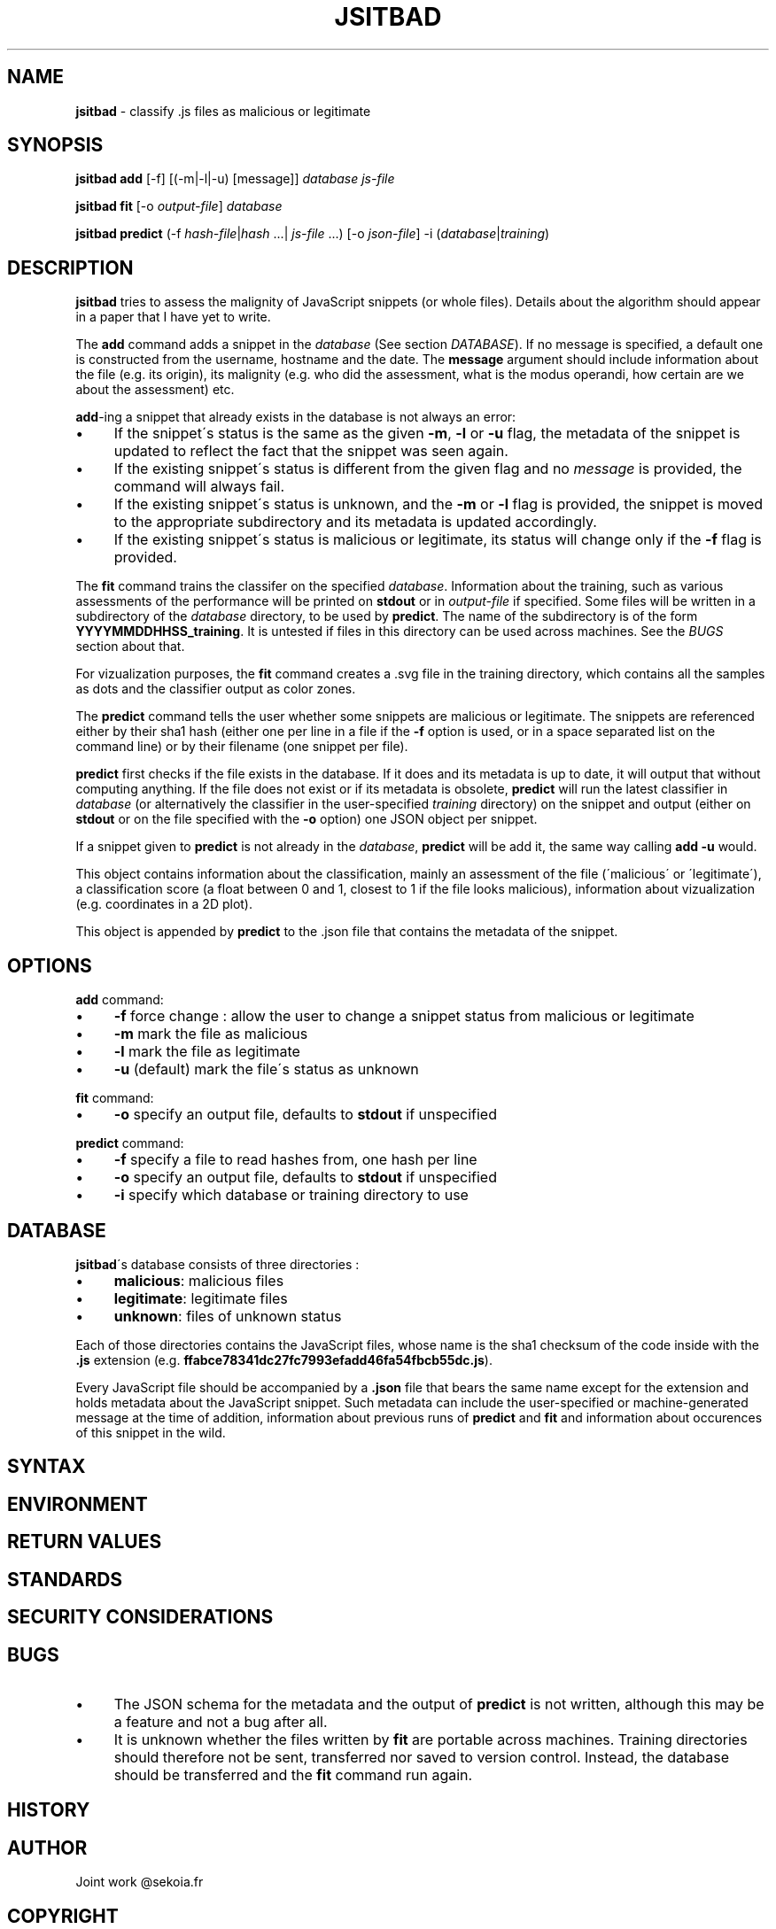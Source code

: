 .\" generated with Ronn/v0.7.3
.\" http://github.com/rtomayko/ronn/tree/0.7.3
.
.TH "JSITBAD" "1" "May 2015" "" ""
.
.SH "NAME"
\fBjsitbad\fR \- classify \.js files as malicious or legitimate
.
.SH "SYNOPSIS"
\fBjsitbad\fR \fBadd\fR [\-f] [(\-m|\-l|\-u) [message]] \fIdatabase\fR \fIjs\-file\fR
.
.P
\fBjsitbad\fR \fBfit\fR [\-o \fIoutput\-file\fR] \fIdatabase\fR
.
.P
\fBjsitbad\fR \fBpredict\fR (\-f \fIhash\-file\fR|\fIhash\fR \.\.\.| \fIjs\-file\fR \.\.\.) [\-o \fIjson\-file\fR] \-i (\fIdatabase\fR|\fItraining\fR)
.
.SH "DESCRIPTION"
\fBjsitbad\fR tries to assess the malignity of JavaScript snippets (or whole files)\. Details about the algorithm should appear in a paper that I have yet to write\.
.
.P
The \fBadd\fR command adds a snippet in the \fIdatabase\fR (See section \fIDATABASE\fR)\. If no message is specified, a default one is constructed from the username, hostname and the date\. The \fBmessage\fR argument should include information about the file (e\.g\. its origin), its malignity (e\.g\. who did the assessment, what is the modus operandi, how certain are we about the assessment) etc\.
.
.P
\fBadd\fR\-ing a snippet that already exists in the database is not always an error:
.
.IP "\(bu" 4
If the snippet\'s status is the same as the given \fB\-m\fR, \fB\-l\fR or \fB\-u\fR flag, the metadata of the snippet is updated to reflect the fact that the snippet was seen again\.
.
.IP "\(bu" 4
If the existing snippet\'s status is different from the given flag and no \fImessage\fR is provided, the command will always fail\.
.
.IP "\(bu" 4
If the existing snippet\'s status is unknown, and the \fB\-m\fR or \fB\-l\fR flag is provided, the snippet is moved to the appropriate subdirectory and its metadata is updated accordingly\.
.
.IP "\(bu" 4
If the existing snippet\'s status is malicious or legitimate, its status will change only if the \fB\-f\fR flag is provided\.
.
.IP "" 0
.
.P
The \fBfit\fR command trains the classifer on the specified \fIdatabase\fR\. Information about the training, such as various assessments of the performance will be printed on \fBstdout\fR or in \fIoutput\-file\fR if specified\. Some files will be written in a subdirectory of the \fIdatabase\fR directory, to be used by \fBpredict\fR\. The name of the subdirectory is of the form \fBYYYYMMDDHHSS_training\fR\. It is untested if files in this directory can be used across machines\. See the \fIBUGS\fR section about that\.
.
.P
For vizualization purposes, the \fBfit\fR command creates a \.svg file in the training directory, which contains all the samples as dots and the classifier output as color zones\.
.
.P
The \fBpredict\fR command tells the user whether some snippets are malicious or legitimate\. The snippets are referenced either by their sha1 hash (either one per line in a file if the \fB\-f\fR option is used, or in a space separated list on the command line) or by their filename (one snippet per file)\.
.
.P
\fBpredict\fR first checks if the file exists in the database\. If it does and its metadata is up to date, it will output that without computing anything\. If the file does not exist or if its metadata is obsolete, \fBpredict\fR will run the latest classifier in \fIdatabase\fR (or alternatively the classifier in the user\-specified \fItraining\fR directory) on the snippet and output (either on \fBstdout\fR or on the file specified with the \fB\-o\fR option) one JSON object per snippet\.
.
.P
If a snippet given to \fBpredict\fR is not already in the \fIdatabase\fR, \fBpredict\fR will be add it, the same way calling \fBadd \-u\fR would\.
.
.P
This object contains information about the classification, mainly an assessment of the file (\'malicious\' or \'legitimate\'), a classification score (a float between 0 and 1, closest to 1 if the file looks malicious), information about vizualization (e\.g\. coordinates in a 2D plot)\.
.
.P
This object is appended by \fBpredict\fR to the \.json file that contains the metadata of the snippet\.
.
.SH "OPTIONS"
\fBadd\fR command:
.
.IP "\(bu" 4
\fB\-f\fR force change : allow the user to change a snippet status from malicious or legitimate
.
.IP "\(bu" 4
\fB\-m\fR mark the file as malicious
.
.IP "\(bu" 4
\fB\-l\fR mark the file as legitimate
.
.IP "\(bu" 4
\fB\-u\fR (default) mark the file\'s status as unknown
.
.IP "" 0
.
.P
\fBfit\fR command:
.
.IP "\(bu" 4
\fB\-o\fR specify an output file, defaults to \fBstdout\fR if unspecified
.
.IP "" 0
.
.P
\fBpredict\fR command:
.
.IP "\(bu" 4
\fB\-f\fR specify a file to read hashes from, one hash per line
.
.IP "\(bu" 4
\fB\-o\fR specify an output file, defaults to \fBstdout\fR if unspecified
.
.IP "\(bu" 4
\fB\-i\fR specify which database or training directory to use
.
.IP "" 0
.
.SH "DATABASE"
\fBjsitbad\fR\'s database consists of three directories :
.
.IP "\(bu" 4
\fBmalicious\fR: malicious files
.
.IP "\(bu" 4
\fBlegitimate\fR: legitimate files
.
.IP "\(bu" 4
\fBunknown\fR: files of unknown status
.
.IP "" 0
.
.P
Each of those directories contains the JavaScript files, whose name is the sha1 checksum of the code inside with the \fB\.js\fR extension (e\.g\. \fBffabce78341dc27fc7993efadd46fa54fbcb55dc\.js\fR)\.
.
.P
Every JavaScript file should be accompanied by a \fB\.json\fR file that bears the same name except for the extension and holds metadata about the JavaScript snippet\. Such metadata can include the user\-specified or machine\-generated message at the time of addition, information about previous runs of \fBpredict\fR and \fBfit\fR and information about occurences of this snippet in the wild\.
.
.SH "SYNTAX"
.
.SH "ENVIRONMENT"
.
.SH "RETURN VALUES"
.
.SH "STANDARDS"
.
.SH "SECURITY CONSIDERATIONS"
.
.SH "BUGS"
.
.IP "\(bu" 4
The JSON schema for the metadata and the output of \fBpredict\fR is not written, although this may be a feature and not a bug after all\.
.
.IP "\(bu" 4
It is unknown whether the files written by \fBfit\fR are portable across machines\. Training directories should therefore not be sent, transferred nor saved to version control\. Instead, the database should be transferred and the \fBfit\fR command run again\.
.
.IP "" 0
.
.SH "HISTORY"
.
.SH "AUTHOR"
Joint work @sekoia\.fr
.
.SH "COPYRIGHT"
.
.SH "SEE ALSO"
.
.SH "DESCRIPTION"
.
.SH "TODO"

